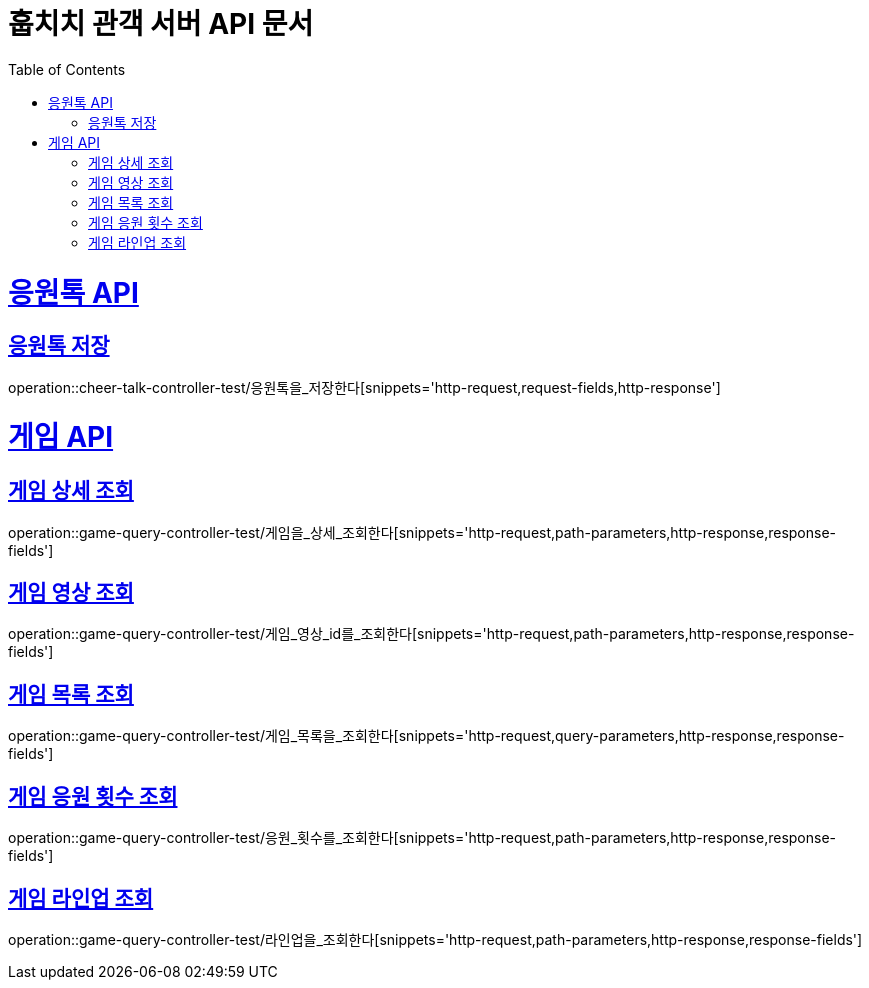 = 훕치치 관객 서버 API 문서
:doctype: book
:icons: font
:source-highlighter: highlightjs
:toc: left
:toclevels: 1
:sectlinks:

= 응원톡 API
== 응원톡 저장
operation::cheer-talk-controller-test/응원톡을_저장한다[snippets='http-request,request-fields,http-response']

= 게임 API

== 게임 상세 조회
operation::game-query-controller-test/게임을_상세_조회한다[snippets='http-request,path-parameters,http-response,response-fields']

== 게임 영상 조회
operation::game-query-controller-test/게임_영상_id를_조회한다[snippets='http-request,path-parameters,http-response,response-fields']

== 게임 목록 조회
operation::game-query-controller-test/게임_목록을_조회한다[snippets='http-request,query-parameters,http-response,response-fields']

== 게임 응원 횟수 조회
operation::game-query-controller-test/응원_횟수를_조회한다[snippets='http-request,path-parameters,http-response,response-fields']

== 게임 라인업 조회
operation::game-query-controller-test/라인업을_조회한다[snippets='http-request,path-parameters,http-response,response-fields']
